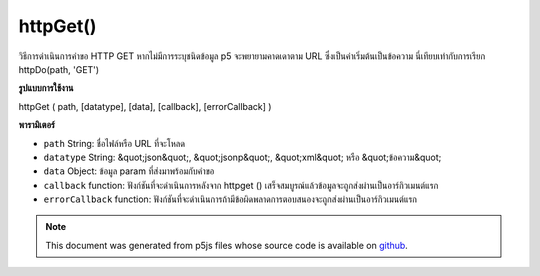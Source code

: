 .. raw:: html

	<script src="https://sketch.netpie.io/widget/p5-widget.js"></script>

httpGet()
=========

วิธีการดำเนินการคำขอ HTTP GET หากไม่มีการระบุชนิดข้อมูล p5 จะพยายามคาดเดาตาม URL ซึ่งเป็นค่าเริ่มต้นเป็นข้อความ นี่เทียบเท่ากับการเรียก httpDo(path, 'GET')

.. Method for executing an HTTP GET request. If data type is not specified,
.. p5 will try to guess based on the URL, defaulting to text. This is equivalent to
.. calling httpDo(path, 'GET').

**รูปแบบการใช้งาน**

httpGet ( path, [datatype], [data], [callback], [errorCallback] )

**พารามิเตอร์**

- ``path``  String: ชื่อไฟล์หรือ URL ที่จะโหลด

- ``datatype``  String: &quot;json&quot;, &quot;jsonp&quot;, &quot;xml&quot; หรือ &quot;ข้อความ&quot;

- ``data``  Object: ข้อมูล param ที่ส่งมาพร้อมกับคำขอ

- ``callback``  function: ฟังก์ชันที่จะดำเนินการหลังจาก httpget () เสร็จสมบูรณ์แล้วข้อมูลจะถูกส่งผ่านเป็นอาร์กิวเมนต์แรก

- ``errorCallback``  function: ฟังก์ชันที่จะดำเนินการถ้ามีข้อผิดพลาดการตอบสนองจะถูกส่งผ่านเป็นอาร์กิวเมนต์แรก

.. ``path``  String: name of the file or url to load
.. ``datatype``  String: "json", "jsonp", "xml", or "text"
.. ``data``  Object: param data passed sent with request
.. ``callback``  function: function to be executed after httpGet() completes, data is passed in as first argument
.. ``errorCallback``  function: function to be executed if there is an error, response is passed in as first argument

.. raw:: html

	<script type="text/p5" data-autoplay data-hide-sourcecode>
	 // Examples use USGS Earthquake API:
	 //   https://earthquake.usgs.gov/fdsnws/event/1/#methods
	 var earthquakes;
	 function preload() {
	   // Get the most recent earthquake in the database
	   var url = 'https://earthquake.usgs.gov/fdsnws/event/1/query?' +
	     'format=geojson&limit=1&orderby=time';
	   httpGet(url, "jsonp", false, function(response) {
	     // when the HTTP request completes, populate the variable that holds the
	     // earthquake data used in the visualization.
	     earthquakes = response;
	   });
	 }
	
	 function draw() {
	   if (!earthquakes) {
	     // Wait until the earthquake data has loaded before drawing.
	     return
	   }
	   background(200);
	   // Get the magnitude and name of the earthquake out of the loaded JSON
	   var earthquakeMag = earthquakes.features[0].properties.mag;
	   var earthquakeName = earthquakes.features[0].properties.place;
	   ellipse(width/2, height/2, earthquakeMag * 10, earthquakeMag * 10);
	   textAlign(CENTER);
	   text(earthquakeName, 0, height - 30, width, 30);
	   noLoop();
	 }

	</script>

	<br><br>

.. note:: This document was generated from p5js files whose source code is available on `github <https://github.com/processing/p5.js>`_.
